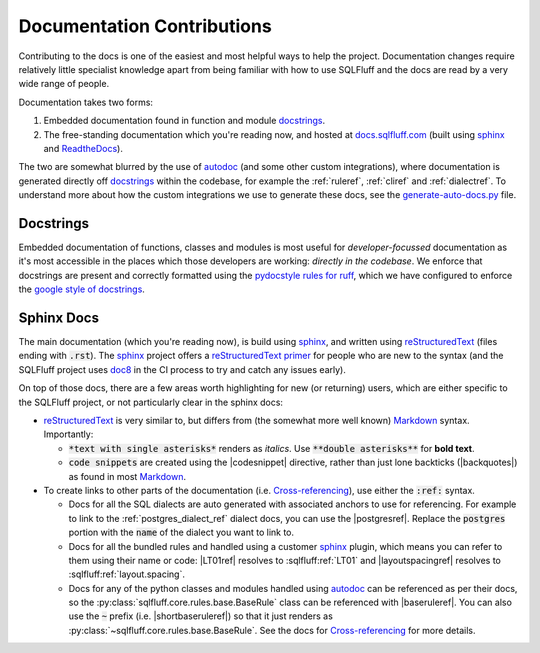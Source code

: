 Documentation Contributions
===========================

Contributing to the docs is one of the easiest and most helpful ways
to help the project. Documentation changes require relatively little
specialist knowledge apart from being familiar with how to use SQLFluff
and the docs are read by a very wide range of people.

Documentation takes two forms:

1. Embedded documentation found in function and module `docstrings`_.

2. The free-standing documentation which you're reading now, and hosted
   at `docs.sqlfluff.com`_ (built using `sphinx`_ and `ReadtheDocs`_).

The two are somewhat blurred by the use of `autodoc`_ (and some other custom
integrations), where documentation is generated directly off `docstrings`_
within the codebase, for example the :ref:`ruleref`, :ref:`cliref` and
:ref:`dialectref`. To understand more about how the custom integrations
we use to generate these docs, see the `generate-auto-docs.py`_ file.

.. _`docstrings`:  https://en.wikipedia.org/wiki/Docstring
.. _`docs.sqlfluff.com`:  https://en.wikipedia.org/wiki/Docstring
.. _`autodoc`: https://www.sphinx-doc.org/en/master/usage/extensions/autodoc.html
.. _`generate-auto-docs.py`: https://github.com/sqlfluff/sqlfluff/blob/main/docs/generate-auto-docs.py

.. _`ReadtheDocs`: https://about.readthedocs.com/

Docstrings
----------

Embedded documentation of functions, classes and modules is most useful
for *developer-focussed* documentation as it's most accessible in the places
which those developers are working: *directly in the codebase*. We enforce
that docstrings are present and correctly formatted using the
`pydocstyle rules for ruff`_, which we have configured to enforce the
`google style of docstrings`_.

.. _`pydocstyle rules for ruff`:  https://docs.astral.sh/ruff/rules/#pydocstyle-d
.. _`google style of docstrings`:  https://sphinxcontrib-napoleon.readthedocs.io/en/latest/example_google.html

Sphinx Docs
-----------

The main documentation (which you're reading now), is build using `sphinx`_,
and written using `reStructuredText`_ (files ending with :code:`.rst`). The
`sphinx`_ project offers a `reStructuredText primer`_ for people who are new
to the syntax (and the SQLFluff project uses `doc8`_ in the CI process to try
and catch any issues early).

On top of those docs, there are a few areas worth highlighting for new (or
returning) users, which are either specific to the SQLFluff project, or not
particularly clear in the sphinx docs:

* `reStructuredText`_ is very similar to, but differs from (the somewhat more
  well known) `Markdown`_ syntax. Importantly:

  * :code:`*text with single asterisks*` renders as *italics*. Use
    :code:`**double asterisks**` for **bold text**.

  * :code:`code snippets` are created using the |codesnippet|
    directive, rather than just lone backticks (|backquotes|) as found in
    most `Markdown`_.

* To create links to other parts of the documentation (i.e.
  `Cross-referencing`_), use either the :code:`:ref:` syntax.

  * Docs for all the SQL dialects are auto generated with associated anchors
    to use for referencing. For example to link to the
    :ref:`postgres_dialect_ref` dialect docs, you can use the |postgresref|.
    Replace the :code:`postgres` portion with the :code:`name` of the
    dialect you want to link to.

  * Docs for all the bundled rules and handled using a customer `sphinx`_
    plugin, which means you can refer to them using their name or code:
    |LT01ref| resolves to :sqlfluff:ref:`LT01` and |layoutspacingref|
    resolves to :sqlfluff:ref:`layout.spacing`.

  * Docs for any of the python classes and modules handled using `autodoc`_
    can be referenced as per their docs, so the
    :py:class:`sqlfluff.core.rules.base.BaseRule` class can be referenced
    with |baseruleref|. You can also use the :code:`~` prefix (i.e.
    |shortbaseruleref|) so that it just renders as
    :py:class:`~sqlfluff.core.rules.base.BaseRule`. See the docs for
    `Cross-referencing`_ for more details.

.. _`sphinx`: https://www.sphinx-doc.org/en/master/
.. _`reStructuredText`: https://www.sphinx-doc.org/en/master/usage/restructuredtext/index.html
.. _`reStructuredText primer`: https://www.sphinx-doc.org/en/master/usage/restructuredtext/basics.html
.. _`doc8`: https://github.com/PyCQA/doc8
.. _`Markdown`: https://www.markdownguide.org/
.. _`Cross-referencing`: https://www.sphinx-doc.org/en/master/usage/referencing.html
.. _`autodoc`: https://www.sphinx-doc.org/en/master/usage/extensions/autodoc.html

.. |codesnippet| raw:: html

    <code class="code docutils literal notranslate">:code:`...`</code>

.. |backquotes| raw:: html

    <code class="code docutils literal notranslate">`...`</code>

.. |postgresref| raw:: html

    <code class="code docutils literal notranslate">:ref:`postgres_dialect_ref`</code>

.. |LT01ref| raw:: html

    <code class="code docutils literal notranslate">:sqlfluff:ref:`LT01`</code>

.. |layoutspacingref| raw:: html

    <code class="code docutils literal notranslate">:sqlfluff:ref:`layout.spacing`</code>

.. |baseruleref| raw:: html

    <code class="code docutils literal notranslate">:py:class:`sqlfluff.core.rules.base.BaseRule`</code>

.. |shortbaseruleref| raw:: html

    <code class="code docutils literal notranslate">:py:class:`~sqlfluff.core.rules.base.BaseRule`</code>
